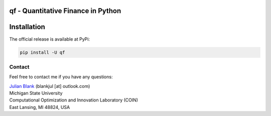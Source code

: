 qf - Quantitative Finance in Python
====================================================================



Installation
====================================================================

The official release is available at PyPi:

.. code:: bash

    pip install -U qf




.. _Contact:

Contact
********************************************************************************

Feel free to contact me if you have any questions:

| `Julian Blank <http://julianblank.com>`_  (blankjul [at] outlook.com)
| Michigan State University
| Computational Optimization and Innovation Laboratory (COIN)
| East Lansing, MI 48824, USA
